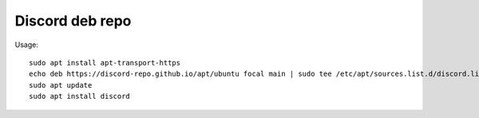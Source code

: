Discord deb repo
----------------

Usage::

    sudo apt install apt-transport-https
    echo deb https://discord-repo.github.io/apt/ubuntu focal main | sudo tee /etc/apt/sources.list.d/discord.list
    sudo apt update
    sudo apt install discord
